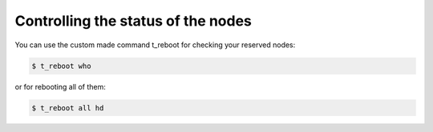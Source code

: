Controlling the status of the nodes
====================================
You can use the custom made command t_reboot for checking your reserved nodes:

.. code-block:: bash

  $ t_reboot who

or for rebooting all of them:

.. code-block:: bash

  $ t_reboot all hd

